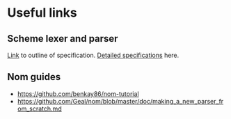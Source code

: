 * Useful links
** Scheme lexer and parser
[[https://eecs490.github.io/project-scheme-parser/][Link]] to outline of specification. [[https://schemers.org/Documents/Standards/R5RS/r5rs.pdf][Detailed specifications]] here.
** Nom guides
- [[https://github.com/benkay86/nom-tutorial]]
- [[https://github.com/Geal/nom/blob/master/doc/making_a_new_parser_from_scratch.md]]
